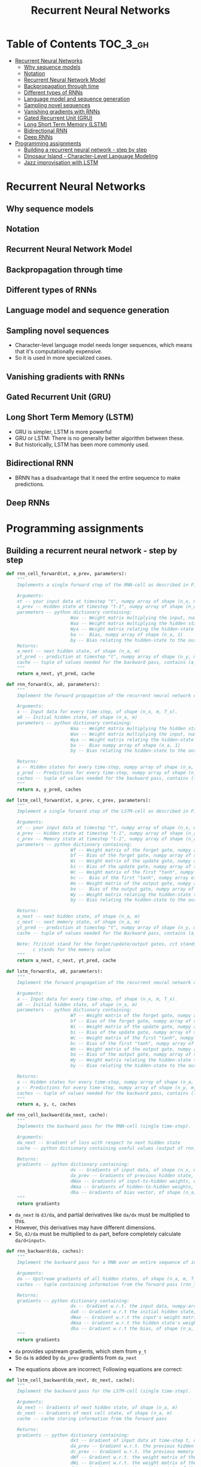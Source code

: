 #+TITLE: Recurrent Neural Networks

* Table of Contents :TOC_3_gh:
- [[#recurrent-neural-networks][Recurrent Neural Networks]]
  - [[#why-sequence-models][Why sequence models]]
  - [[#notation][Notation]]
  - [[#recurrent-neural-network-model][Recurrent Neural Network Model]]
  - [[#backpropagation-through-time][Backpropagation through time]]
  - [[#different-types-of-rnns][Different types of RNNs]]
  - [[#language-model-and-sequence-generation][Language model and sequence generation]]
  - [[#sampling-novel-sequences][Sampling novel sequences]]
  - [[#vanishing-gradients-with-rnns][Vanishing gradients with RNNs]]
  - [[#gated-recurrent-unit-gru][Gated Recurrent Unit (GRU)]]
  - [[#long-short-term-memory-lstm][Long Short Term Memory (LSTM)]]
  - [[#bidirectional-rnn][Bidirectional RNN]]
  - [[#deep-rnns][Deep RNNs]]
- [[#programming-assignments][Programming assignments]]
  - [[#building-a-recurrent-neural-network---step-by-step][Building a recurrent neural network - step by step]]
  - [[#dinosaur-island---character-level-language-modeling][Dinosaur Island - Character-Level Language Modeling]]
  - [[#jazz-improvisation-with-lstm][Jazz improvisation with LSTM]]

* Recurrent Neural Networks
** Why sequence models
[[file:_img/screenshot_2018-02-06_13-59-38.png]]

** Notation
[[file:_img/screenshot_2018-02-06_14-14-07.png]]

[[file:_img/screenshot_2018-02-06_14-13-41.png]]

** Recurrent Neural Network Model
[[file:_img/screenshot_2018-02-06_15-52-01.png]]

[[file:_img/screenshot_2018-02-06_16-45-24.png]]

[[file:_img/screenshot_2018-02-06_16-49-19.png]]

[[file:_img/screenshot_2018-02-06_16-53-06.png]]

** Backpropagation through time
[[file:_img/screenshot_2018-02-06_17-00-58.png]]

** Different types of RNNs
[[file:_img/screenshot_2018-02-06_17-06-16.png]]

[[file:_img/screenshot_2018-02-06_17-10-05.png]]

[[file:_img/screenshot_2018-02-06_17-11-20.png]]
** Language model and sequence generation
[[file:_img/screenshot_2018-02-06_17-15-34.png]]

[[file:_img/screenshot_2018-02-06_17-18-43.png]]

[[file:_img/screenshot_2018-02-06_17-24-33.png]]
** Sampling novel sequences
[[file:_img/screenshot_2018-02-06_17-37-57.png]]

[[file:_img/screenshot_2018-02-06_17-41-05.png]]

- Character-level language model needs longer sequences,
  which means that it's computationally expensive.
- So it is used in more specialized cases.

[[file:_img/screenshot_2018-02-06_17-43-12.png]]
** Vanishing gradients with RNNs
[[file:_img/screenshot_2018-02-06_17-50-15.png]]
** Gated Recurrent Unit (GRU)
[[file:_img/screenshot_2018-02-06_17-53-28.png]]

[[file:_img/screenshot_2018-02-06_18-06-17.png]]

[[file:_img/screenshot_2018-02-06_18-08-57.png]]
** Long Short Term Memory (LSTM)
[[file:_img/screenshot_2018-02-06_18-26-55.png]]

- GRU is simpler, LSTM is more powerful
- GRU or LSTM: There is no generally better algorithm between these.
- But historically, LSTM has been more commonly used.

** Bidirectional RNN
[[file:_img/screenshot_2018-02-06_18-38-33.png]]
- BRNN has a disadvantage that it need the entire sequence to make predictions.

** Deep RNNs
[[file:_img/screenshot_2018-02-06_18-45-48.png]]
* Programming assignments
** Building a recurrent neural network - step by step
[[file:_img/screenshot_2018-02-07_06-40-18.png]]

[[file:_img/screenshot_2018-02-07_06-42-11.png]]


[[file:_img/screenshot_2018-02-07_06-42-56.png]]

#+BEGIN_SRC python
  def rnn_cell_forward(xt, a_prev, parameters):
      """
      Implements a single forward step of the RNN-cell as described in Figure (2)

      Arguments:
      xt -- your input data at timestep "t", numpy array of shape (n_x, m).
      a_prev -- Hidden state at timestep "t-1", numpy array of shape (n_a, m)
      parameters -- python dictionary containing:
                          Wax -- Weight matrix multiplying the input, numpy array of shape (n_a, n_x)
                          Waa -- Weight matrix multiplying the hidden state, numpy array of shape (n_a, n_a)
                          Wya -- Weight matrix relating the hidden-state to the output, numpy array of shape (n_y, n_a)
                          ba --  Bias, numpy array of shape (n_a, 1)
                          by -- Bias relating the hidden-state to the output, numpy array of shape (n_y, 1)
      Returns:
      a_next -- next hidden state, of shape (n_a, m)
      yt_pred -- prediction at timestep "t", numpy array of shape (n_y, m)
      cache -- tuple of values needed for the backward pass, contains (a_next, a_prev, xt, parameters)
      """
      return a_next, yt_pred, cache
#+END_SRC

[[file:_img/screenshot_2018-02-07_06-53-24.png]]

#+BEGIN_SRC python
  def rnn_forward(x, a0, parameters):
      """
      Implement the forward propagation of the recurrent neural network described in Figure (3).

      Arguments:
      x -- Input data for every time-step, of shape (n_x, m, T_x).
      a0 -- Initial hidden state, of shape (n_a, m)
      parameters -- python dictionary containing:
                          Waa -- Weight matrix multiplying the hidden state, numpy array of shape (n_a, n_a)
                          Wax -- Weight matrix multiplying the input, numpy array of shape (n_a, n_x)
                          Wya -- Weight matrix relating the hidden-state to the output, numpy array of shape (n_y, n_a)
                          ba --  Bias numpy array of shape (n_a, 1)
                          by -- Bias relating the hidden-state to the output, numpy array of shape (n_y, 1)

      Returns:
      a -- Hidden states for every time-step, numpy array of shape (n_a, m, T_x)
      y_pred -- Predictions for every time-step, numpy array of shape (n_y, m, T_x)
      caches -- tuple of values needed for the backward pass, contains (list of caches, x)
      """
      return a, y_pred, caches
#+END_SRC

[[file:_img/screenshot_2018-02-07_07-01-53.png]]

[[file:_img/screenshot_2018-02-07_07-02-08.png]]

[[file:_img/screenshot_2018-02-07_07-02-24.png]]

#+BEGIN_SRC python
  def lstm_cell_forward(xt, a_prev, c_prev, parameters):
      """
      Implement a single forward step of the LSTM-cell as described in Figure (4)

      Arguments:
      xt -- your input data at timestep "t", numpy array of shape (n_x, m).
      a_prev -- Hidden state at timestep "t-1", numpy array of shape (n_a, m)
      c_prev -- Memory state at timestep "t-1", numpy array of shape (n_a, m)
      parameters -- python dictionary containing:
                          Wf -- Weight matrix of the forget gate, numpy array of shape (n_a, n_a + n_x)
                          bf -- Bias of the forget gate, numpy array of shape (n_a, 1)
                          Wi -- Weight matrix of the update gate, numpy array of shape (n_a, n_a + n_x)
                          bi -- Bias of the update gate, numpy array of shape (n_a, 1)
                          Wc -- Weight matrix of the first "tanh", numpy array of shape (n_a, n_a + n_x)
                          bc --  Bias of the first "tanh", numpy array of shape (n_a, 1)
                          Wo -- Weight matrix of the output gate, numpy array of shape (n_a, n_a + n_x)
                          bo --  Bias of the output gate, numpy array of shape (n_a, 1)
                          Wy -- Weight matrix relating the hidden-state to the output, numpy array of shape (n_y, n_a)
                          by -- Bias relating the hidden-state to the output, numpy array of shape (n_y, 1)

      Returns:
      a_next -- next hidden state, of shape (n_a, m)
      c_next -- next memory state, of shape (n_a, m)
      yt_pred -- prediction at timestep "t", numpy array of shape (n_y, m)
      cache -- tuple of values needed for the Backward pass, contains (a_next, c_next, a_prev, c_prev, xt, parameters)

      Note: ft/it/ot stand for the forget/update/output gates, cct stands for the candidate value (c tilde),
            c stands for the memory value
      """
      return a_next, c_next, yt_pred, cache
#+END_SRC

[[file:_img/screenshot_2018-02-07_07-21-24.png]]

#+BEGIN_SRC python
  def lstm_forward(x, a0, parameters):
      """
      Implement the forward propagation of the recurrent neural network using an LSTM-cell described in Figure (3).

      Arguments:
      x -- Input data for every time-step, of shape (n_x, m, T_x).
      a0 -- Initial hidden state, of shape (n_a, m)
      parameters -- python dictionary containing:
                          Wf -- Weight matrix of the forget gate, numpy array of shape (n_a, n_a + n_x)
                          bf -- Bias of the forget gate, numpy array of shape (n_a, 1)
                          Wi -- Weight matrix of the update gate, numpy array of shape (n_a, n_a + n_x)
                          bi -- Bias of the update gate, numpy array of shape (n_a, 1)
                          Wc -- Weight matrix of the first "tanh", numpy array of shape (n_a, n_a + n_x)
                          bc -- Bias of the first "tanh", numpy array of shape (n_a, 1)
                          Wo -- Weight matrix of the output gate, numpy array of shape (n_a, n_a + n_x)
                          bo -- Bias of the output gate, numpy array of shape (n_a, 1)
                          Wy -- Weight matrix relating the hidden-state to the output, numpy array of shape (n_y, n_a)
                          by -- Bias relating the hidden-state to the output, numpy array of shape (n_y, 1)

      Returns:
      a -- Hidden states for every time-step, numpy array of shape (n_a, m, T_x)
      y -- Predictions for every time-step, numpy array of shape (n_y, m, T_x)
      caches -- tuple of values needed for the backward pass, contains (list of all the caches, x)
      """
      return a, y, c, caches
#+END_SRC

[[file:_img/screenshot_2018-02-07_07-39-25.png]]
#+BEGIN_SRC python
  def rnn_cell_backward(da_next, cache):
      """
      Implements the backward pass for the RNN-cell (single time-step).

      Arguments:
      da_next -- Gradient of loss with respect to next hidden state
      cache -- python dictionary containing useful values (output of rnn_cell_forward())

      Returns:
      gradients -- python dictionary containing:
                          dx -- Gradients of input data, of shape (n_x, m)
                          da_prev -- Gradients of previous hidden state, of shape (n_a, m)
                          dWax -- Gradients of input-to-hidden weights, of shape (n_a, n_x)
                          dWaa -- Gradients of hidden-to-hidden weights, of shape (n_a, n_a)
                          dba -- Gradients of bias vector, of shape (n_a, 1)
      """
      return gradients
#+END_SRC

- ~da_next~ is ~dJ/da~, and partial derivatives like ~da/dx~ must be multiplied to this.
- However, this derivatives may have different dimensions.
- So, ~dJ/da~ must be multiplied to ~da~ part, before completely calculate ~da/d<input>~.

[[file:_img/screenshot_2018-02-07_15-26-25.png]]

#+BEGIN_SRC python
  def rnn_backward(da, caches):
      """
      Implement the backward pass for a RNN over an entire sequence of input data.

      Arguments:
      da -- Upstream gradients of all hidden states, of shape (n_a, m, T_x)
      caches -- tuple containing information from the forward pass (rnn_forward)

      Returns:
      gradients -- python dictionary containing:
                          dx -- Gradient w.r.t. the input data, numpy-array of shape (n_x, m, T_x)
                          da0 -- Gradient w.r.t the initial hidden state, numpy-array of shape (n_a, m)
                          dWax -- Gradient w.r.t the input's weight matrix, numpy-array of shape (n_a, n_x)
                          dWaa -- Gradient w.r.t the hidden state's weight matrix, numpy-arrayof shape (n_a, n_a)
                          dba -- Gradient w.r.t the bias, of shape (n_a, 1)
      """
      return gradients
#+END_SRC

- ~da~ provides upstream gradients, which stem from ~y_t~
- So ~da~ is added by ~da_prev~ gradients from ~da_next~

[[file:_img/screenshot_2018-02-07_16-04-14.png]]

- The equations above are incorrect; Following equations are correct:

[[file:_img/screenshot_2018-02-07_17-40-23.png]]

[[file:_img/screenshot_2018-02-07_16-04-32.png]]


#+BEGIN_SRC python
  def lstm_cell_backward(da_next, dc_next, cache):
      """
      Implement the backward pass for the LSTM-cell (single time-step).

      Arguments:
      da_next -- Gradients of next hidden state, of shape (n_a, m)
      dc_next -- Gradients of next cell state, of shape (n_a, m)
      cache -- cache storing information from the forward pass

      Returns:
      gradients -- python dictionary containing:
                          dxt -- Gradient of input data at time-step t, of shape (n_x, m)
                          da_prev -- Gradient w.r.t. the previous hidden state, numpy array of shape (n_a, m)
                          dc_prev -- Gradient w.r.t. the previous memory state, of shape (n_a, m, T_x)
                          dWf -- Gradient w.r.t. the weight matrix of the forget gate, numpy array of shape (n_a, n_a + n_x)
                          dWi -- Gradient w.r.t. the weight matrix of the update gate, numpy array of shape (n_a, n_a + n_x)
                          dWc -- Gradient w.r.t. the weight matrix of the memory gate, numpy array of shape (n_a, n_a + n_x)
                          dWo -- Gradient w.r.t. the weight matrix of the output gate, numpy array of shape (n_a, n_a + n_x)
                          dbf -- Gradient w.r.t. biases of the forget gate, of shape (n_a, 1)
                          dbi -- Gradient w.r.t. biases of the update gate, of shape (n_a, 1)
                          dbc -- Gradient w.r.t. biases of the memory gate, of shape (n_a, 1)
                          dbo -- Gradient w.r.t. biases of the output gate, of shape (n_a, 1)
      """
      return gradients
#+END_SRC

[[file:_img/screenshot_2018-02-07_17-45-59.png]]

#+BEGIN_SRC python
  def lstm_backward(da, caches):

      """
      Implement the backward pass for the RNN with LSTM-cell (over a whole sequence).

      Arguments:
      da -- Gradients w.r.t the hidden states, numpy-array of shape (n_a, m, T_x)
      caches -- cache storing information from the forward pass (lstm_forward)

      Returns:
      gradients -- python dictionary containing:
                          dx -- Gradient of inputs, of shape (n_x, m, T_x)
                          da0 -- Gradient w.r.t. the previous hidden state, numpy array of shape (n_a, m)
                          dWf -- Gradient w.r.t. the weight matrix of the forget gate, numpy array of shape (n_a, n_a + n_x)
                          dWi -- Gradient w.r.t. the weight matrix of the update gate, numpy array of shape (n_a, n_a + n_x)
                          dWc -- Gradient w.r.t. the weight matrix of the memory gate, numpy array of shape (n_a, n_a + n_x)
                          dWo -- Gradient w.r.t. the weight matrix of the save gate, numpy array of shape (n_a, n_a + n_x)
                          dbf -- Gradient w.r.t. biases of the forget gate, of shape (n_a, 1)
                          dbi -- Gradient w.r.t. biases of the update gate, of shape (n_a, 1)
                          dbc -- Gradient w.r.t. biases of the memory gate, of shape (n_a, 1)
                          dbo -- Gradient w.r.t. biases of the save gate, of shape (n_a, 1)
      """
      return gradients
#+END_SRC

- Failed to produce the expected output.
- According There must be some errors in this problem. So I just passed this.

** Dinosaur Island - Character-Level Language Modeling
[[file:_img/screenshot_2018-02-07_07-34-36.png]]

[[file:_img/screenshot_2018-02-07_07-37-26.png]]

[[file:_img/screenshot_2018-02-07_07-37-49.png]]

: Use numpy.clip()

#+BEGIN_SRC python
  def clip(gradients, maxValue):
      '''
      Clips the gradients' values between minimum and maximum.

      Arguments:
      gradients -- a dictionary containing the gradients "dWaa", "dWax", "dWya", "db", "dby"
      maxValue -- everything above this number is set to this number, and everything less than -maxValue is set to -maxValue

      Returns:
      gradients -- a dictionary with the clipped gradients.
      '''
      return gardients
#+END_SRC

[[file:_img/screenshot_2018-02-07_07-45-33.png]]

#+BEGIN_SRC python
  def sample(parameters, char_to_ix, seed):
      """
      Sample a sequence of characters according to a sequence of probability distributions output of the RNN

      Arguments:
      parameters -- python dictionary containing the parameters Waa, Wax, Wya, by, and b. 
      char_to_ix -- python dictionary mapping each character to an index.
      seed -- used for grading purposes. Do not worry about it.

      Returns:
      indices -- a list of length n containing the indices of the sampled characters.
      """
      return indices
#+END_SRC

[[file:_img/screenshot_2018-02-07_07-59-48.png]]

#+BEGIN_SRC python
  def optimize(X, Y, a_prev, parameters, learning_rate = 0.01):
      """
      Execute one step of the optimization to train the model.

      Arguments:
      X -- list of integers, where each integer is a number that maps to a character in the vocabulary.
      Y -- list of integers, exactly the same as X but shifted one index to the left.
      a_prev -- previous hidden state.
      parameters -- python dictionary containing:
                          Wax -- Weight matrix multiplying the input, numpy array of shape (n_a, n_x)
                          Waa -- Weight matrix multiplying the hidden state, numpy array of shape (n_a, n_a)
                          Wya -- Weight matrix relating the hidden-state to the output, numpy array of shape (n_y, n_a)
                          b --  Bias, numpy array of shape (n_a, 1)
                          by -- Bias relating the hidden-state to the output, numpy array of shape (n_y, 1)
      learning_rate -- learning rate for the model.

      Returns:
      loss -- value of the loss function (cross-entropy)
      gradients -- python dictionary containing:
                          dWax -- Gradients of input-to-hidden weights, of shape (n_a, n_x)
                          dWaa -- Gradients of hidden-to-hidden weights, of shape (n_a, n_a)
                          dWya -- Gradients of hidden-to-output weights, of shape (n_y, n_a)
                          db -- Gradients of bias vector, of shape (n_a, 1)
                          dby -- Gradients of output bias vector, of shape (n_y, 1)
      a[len(X)-1] -- the last hidden state, of shape (n_a, 1)
      """
      return loss, gradients, a[len(X)-1]
#+END_SRC

[[file:_img/screenshot_2018-02-07_08-14-43.png]]

#+BEGIN_SRC python
  def model(data, ix_to_char, char_to_ix, num_iterations = 35000, n_a = 50, dino_names = 7, vocab_size = 27):
      """
      Trains the model and generates dinosaur names.

      Arguments:
      data -- text corpus
      ix_to_char -- dictionary that maps the index to a character
      char_to_ix -- dictionary that maps a character to an index
      num_iterations -- number of iterations to train the model for
      n_a -- number of units of the RNN cell
      dino_names -- number of dinosaur names you want to sample at each iteration.
      vocab_size -- number of unique characters found in the text, size of the vocabulary

      Returns:
      parameters -- learned parameters
      """
      return parameters
#+END_SRC

[[file:_img/screenshot_2018-02-07_08-20-14.png]]

[[file:_img/screenshot_2018-02-07_08-21-18.png]]

[[file:_img/screenshot_2018-02-07_08-22-35.png]]

** Jazz improvisation with LSTM
[[file:_img/screenshot_2018-02-07_08-31-17.png]]

[[file:_img/screenshot_2018-02-07_08-32-05.png]]

[[file:_img/screenshot_2018-02-07_08-32-29.png]]

[[file:_img/screenshot_2018-02-07_08-35-18.png]]

[[file:_img/screenshot_2018-02-07_08-36-37.png]]

#+BEGIN_SRC python
  def djmodel(Tx, n_a, n_values):
      """
      Implement the model

      Arguments:
      Tx -- length of the sequence in a corpus
      n_a -- the number of activations used in our model
      n_values -- number of unique values in the music data

      Returns:
      model -- a keras model with the
      """
      return model
#+END_SRC

[[file:_img/screenshot_2018-02-07_08-50-45.png]]

[[file:_img/screenshot_2018-02-07_08-51-43.png]]

#+BEGIN_SRC python
  def music_inference_model(LSTM_cell, densor, n_values = 78, n_a = 64, Ty = 100):
      """
      Uses the trained "LSTM_cell" and "densor" from model() to generate a sequence of values.

      Arguments:
      LSTM_cell -- the trained "LSTM_cell" from model(), Keras layer object
      densor -- the trained "densor" from model(), Keras layer object
      n_values -- integer, umber of unique values
      n_a -- number of units in the LSTM_cell
      Ty -- integer, number of time steps to generate

      Returns:
      inference_model -- Keras model instance
      """
      return inference_model
#+END_SRC

[[file:_img/screenshot_2018-02-07_08-56-01.png]]

- https://docs.scipy.org/doc/numpy/reference/generated/numpy.argmax.html
- https://keras.io/utils/#to_categorical

#+BEGIN_SRC python
  # GRADED FUNCTION: predict_and_sample

  def predict_and_sample(inference_model, x_initializer = x_initializer, a_initializer = a_initializer,
                         c_initializer = c_initializer):
      """
      Predicts the next value of values using the inference model.

      Arguments:
      inference_model -- Keras model instance for inference time
      x_initializer -- numpy array of shape (1, 1, 78), one-hot vector initializing the values generation
      a_initializer -- numpy array of shape (1, n_a), initializing the hidden state of the LSTM_cell
      c_initializer -- numpy array of shape (1, n_a), initializing the cell state of the LSTM_cel

      Returns:
      results -- numpy-array of shape (Ty, 78), matrix of one-hot vectors representing the values generated
      indices -- numpy-array of shape (Ty, 1), matrix of indices representing the values generated
      """

      ### START CODE HERE ###
      # Step 1: Use your inference model to predict an output sequence given x_initializer, a_initializer and c_initializer.
      pred = None
      # Step 2: Convert "pred" into an np.array() of indices with the maximum probabilities
      indices = None
      # Step 3: Convert indices to one-hot vectors, the shape of the results should be (1, )
      results = None
      ### END CODE HERE ###

      return results, indices
#+END_SRC

[[file:_img/screenshot_2018-02-07_09-20-49.png]]
